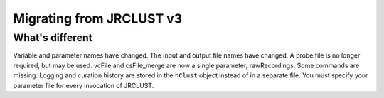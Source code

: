 .. _migrating:

Migrating from JRCLUST v3
=========================

What's different
----------------

Variable and parameter names have changed.
The input and output file names have changed.
A probe file is no longer required, but may be used.
vcFile and csFile_merge are now a single parameter, rawRecordings.
Some commands are missing.
Logging and curation history are stored in the ``hClust`` object instead of in a separate file.
You must specify your parameter file for every invocation of JRCLUST.
